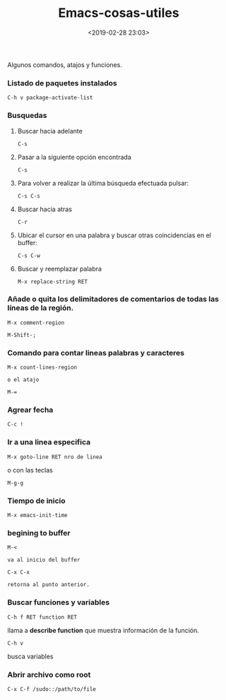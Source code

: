 #+title: Emacs-cosas-utiles
#+date: <2019-02-28 23:03>
#+description: 
#+filetags: emacs 


Algunos comandos, atajos y funciones.

*** Listado de paquetes instalados
  
#+BEGIN_SRC
    C-h v package-activate-list
#+END_SRC
*** Busquedas  

**** Buscar hacia adelante
   
#+BEGIN_SRC
    C-s
#+END_SRC

**** Pasar a la siguiente opción encontrada

#+BEGIN_SRC
    C-s
#+END_SRC

**** Para volver a realizar la última búsqueda efectuada pulsar:

#+BEGIN_SRC
    C-s C-s
#+END_SRC


**** Buscar hacia atras
    
#+BEGIN_SRC
    C-r
#+END_SRC

**** Ubicar el cursor en una palabra y buscar otras coincidencias en el buffer:
   
#+BEGIN_SRC
    C-s C-w
#+END_SRC

**** Buscar y reemplazar palabra
  

#+BEGIN_SRC
    M-x replace-string RET
#+END_SRC

*** Añade o quita los delimitadores de comentarios de todas las líneas de la región.
  
#+BEGIN_SRC
    M-x comment-region
#+END_SRC

#+BEGIN_SRC 
    M-Shift-; 
#+END_SRC

*** Comando para contar lineas palabras y caracteres
  
#+BEGIN_SRC
    M-x count-lines-region

    o el atajo

    M-=
#+END_SRC

*** Agrear fecha
  
#+BEGIN_SRC
    C-c !
#+END_SRC

*** Ir a una linea especifica
#+BEGIN_SRC
    M-x goto-line RET nro de linea
#+END_SRC

o con las teclas

#+BEGIN_SRC 
M-g-g
#+END_SRC

*** Tiempo de inicio
  
#+BEGIN_SRC
    M-x emacs-init-time
#+END_SRC

*** begining to buffer
  
#+BEGIN_SRC
    M-<

    va al inicio del buffer

    C-x C-x 

    retorna al punto anterior.
#+END_SRC

*** Buscar funciones y variables
  
#+BEGIN_SRC
    C-h f RET function RET
#+END_SRC
   
 llama a **describe function** que muestra información de la función.

#+BEGIN_SRC 
    C-h v 
#+END_SRC

busca variables

*** Abrir archivo como root

  #+BEGIN_SRC 
    C-x C-f /sudo::/path/to/file
#+END_SRC
